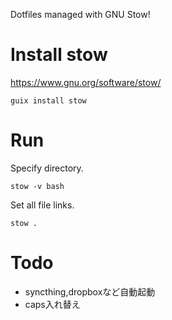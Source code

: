 Dotfiles managed with GNU Stow!
* Install  stow
https://www.gnu.org/software/stow/

#+begin_src shell
guix install stow
#+end_src
* Run
Specify directory.
#+begin_src shell
stow -v bash
#+end_src

Set all file links.
#+begin_src shell
stow .
#+end_src
* Todo
- syncthing,dropboxなど自動起動
- caps入れ替え
